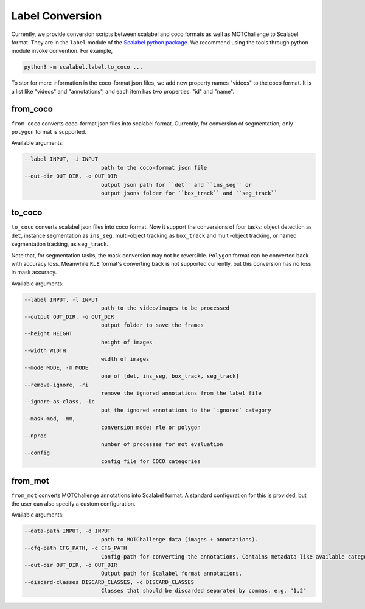 Label Conversion
===================

Currently, we provide conversion scripts between scalabel and coco formats as well as MOTChallenge to Scalabel format.
They are in the ``label`` module of the  `Scalabel python package
<https://github.com/scalabel/scalabel/tree/master/scalabel>`_. We recommend
using the tools through python module invoke convention. For example,

.. code-block:: bash

    python3 -m scalabel.label.to_coco ...

To stor for more information in the coco-format json files, we add new
property names "videos" to the coco format. It is a list like "videos" and
"annotations", and each item has two properties: "id" and "name".

from_coco
-----------------

``from_coco`` converts coco-format json files into scalabel format.
Currently, for conversion of segmentation, only ``polygon`` format is supported.

Available arguments:

.. code-block:: bash

    --label INPUT, -i INPUT
                            path to the coco-format json file
    --out-dir OUT_DIR, -o OUT_DIR
                            output json path for ``det`` and ``ins_seg`` or
                            output jsons folder for ``box_track`` and ``seg_track``

to_coco
-----------------

``to_coco`` converts scalabel json files into coco format.
Now it support the conversions of four tasks: object detection as ``det``,
instance segmentation as ``ins_seg``, multi-object tracking as ``box_track`` and
multi-object tracking, or named segmentation tracking, as ``seg_track``.

Note that, for segmentation tasks, the mask conversion may not be reversible.
``Polygon`` format can be converted back with accuracy loss. Meanwhile ``RLE``
format's converting back is not supported currently, but this conversion has no loss in
mask accuracy.

Available arguments:

.. code-block:: bash

    --label INPUT, -l INPUT
                            path to the video/images to be processed
    --output OUT_DIR, -o OUT_DIR
                            output folder to save the frames
    --height HEIGHT
                            height of images
    --width WIDTH
                            width of images
    --mode MODE, -m MODE
                            one of [det, ins_seg, box_track, seg_track]
    --remove-ignore, -ri
                            remove the ignored annotations from the label file
    --ignore-as-class, -ic
                            put the ignored annotations to the `ignored` category
    --mask-mod, -mm,
                            conversion mode: rle or polygon
    --nproc
                            number of processes for mot evaluation
    --config
                            config file for COCO categories

from_mot
-----------------

``from_mot`` converts MOTChallenge annotations into Scalabel format.
A standard configuration for this is provided, but the user can also specify
a custom configuration.

Available arguments:

.. code-block:: bash

    --data-path INPUT, -d INPUT
                            path to MOTChallenge data (images + annotations).
    --cfg-path CFG_PATH, -c CFG_PATH
                            Config path for converting the annotations. Contains metadata like available categories.
    --out-dir OUT_DIR, -o OUT_DIR
                            Output path for Scalabel format annotations.
    --discard-classes DISCARD_CLASSES, -c DISCARD_CLASSES
                            Classes that should be discarded separated by commas, e.g. "1,2"

